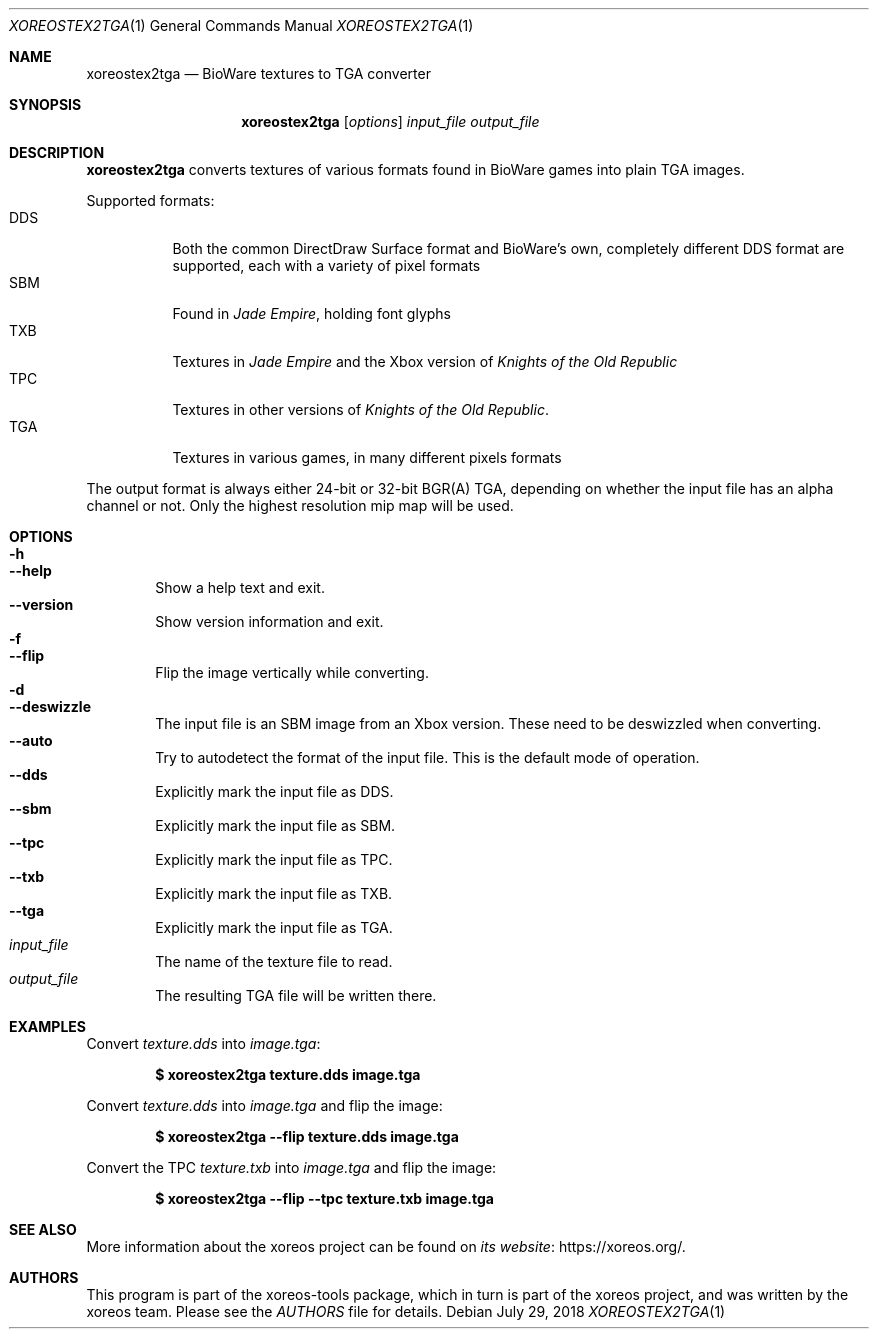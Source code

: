 .Dd July 29, 2018
.Dt XOREOSTEX2TGA 1
.Os
.Sh NAME
.Nm xoreostex2tga
.Nd BioWare textures to TGA converter
.Sh SYNOPSIS
.Nm xoreostex2tga
.Op Ar options
.Ar input_file output_file
.Sh DESCRIPTION
.Nm
converts textures of various formats found in BioWare games into
plain TGA images.
.Pp
Supported formats:
.Bl -tag -compact -width Ds
.It DDS
Both the common DirectDraw Surface format and BioWare's own,
completely different DDS format are supported, each with a variety
of pixel formats
.It SBM
Found in
.Em Jade Empire ,
holding font glyphs
.It TXB
Textures in
.Em Jade Empire
and the Xbox version of
.Em Knights of the Old Republic
.It TPC
Textures in other versions of
.Em Knights of the Old Republic .
.It TGA
Textures in various games, in many different pixels formats
.El
.Pp
The output format is always either 24-bit or 32-bit BGR(A) TGA,
depending on whether the input file has an alpha channel or not.
Only the highest resolution mip map will be used.
.Sh OPTIONS
.Bl -tag -width xxxx -compact
.It Fl h
.It Fl Fl help
Show a help text and exit.
.It Fl Fl version
Show version information and exit.
.It Fl f
.It Fl Fl flip
Flip the image vertically while converting.
.It Fl d
.It Fl Fl deswizzle
The input file is an SBM image from an Xbox version.
These need to be deswizzled when converting.
.It Fl Fl auto
Try to autodetect the format of the input file.
This is the default mode of operation.
.It Fl Fl dds
Explicitly mark the input file as DDS.
.It Fl Fl sbm
Explicitly mark the input file as SBM.
.It Fl Fl tpc
Explicitly mark the input file as TPC.
.It Fl Fl txb
Explicitly mark the input file as TXB.
.It Fl Fl tga
Explicitly mark the input file as TGA.
.El
.Bl -tag -width xxxx -compact
.It Ar input_file
The name of the texture file to read.
.It Ar output_file
The resulting TGA file will be written there.
.El
.Sh EXAMPLES
Convert
.Pa texture.dds
into
.Pa image.tga :
.Pp
.Dl $ xoreostex2tga texture.dds image.tga
.Pp
Convert
.Pa texture.dds
into
.Pa image.tga
and flip the image:
.Pp
.Dl $ xoreostex2tga --flip texture.dds image.tga
.Pp
Convert the TPC
.Pa texture.txb
into
.Pa image.tga
and flip the image:
.Pp
.Dl $ xoreostex2tga --flip --tpc texture.txb image.tga
.Sh SEE ALSO
More information about the xoreos project can be found on
.Lk https://xoreos.org/ "its website" .
.Sh AUTHORS
This program is part of the xoreos-tools package, which in turn is
part of the xoreos project, and was written by the xoreos team.
Please see the
.Pa AUTHORS
file for details.
